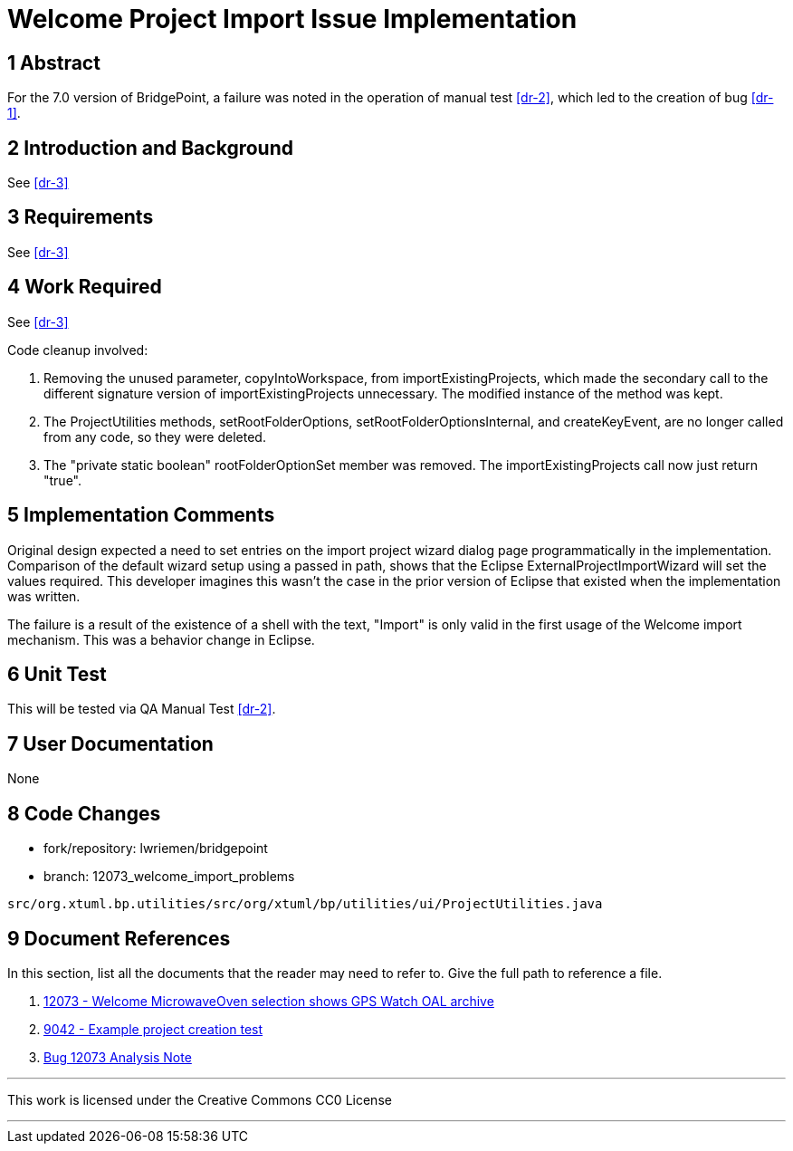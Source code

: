 = Welcome Project Import Issue Implementation

== 1 Abstract

For the 7.0 version of BridgePoint, a failure was noted in the operation of 
manual test <<dr-2>>, which led to the creation of bug <<dr-1>>.

== 2 Introduction and Background

See <<dr-3>>

== 3 Requirements

See <<dr-3>>

== 4 Work Required

See <<dr-3>>

Code cleanup involved: 

. Removing the unused parameter, copyIntoWorkspace, from 
importExistingProjects, which made the secondary call to the different 
signature version of importExistingProjects unnecessary. The modified instance
of the method was kept.
. The ProjectUtilities methods, setRootFolderOptions, 
setRootFolderOptionsInternal, and createKeyEvent, are no longer called from any
code, so they were deleted.
. The "private static boolean" rootFolderOptionSet member was removed. The
importExistingProjects call now just return "true".

== 5 Implementation Comments

Original design expected a need to set entries on the import project wizard
dialog page programmatically in the implementation. Comparison of the default
wizard setup using a passed in path, shows that the Eclipse
ExternalProjectImportWizard will set the values required. This developer
imagines this wasn't the case in the prior version of Eclipse that existed when
the implementation was written.

The failure is a result of the existence of a shell with the text, "Import" is
only valid in the first usage of the Welcome import mechanism. This was a
behavior change in Eclipse.

== 6 Unit Test

This will be tested via QA Manual Test <<dr-2>>.

== 7 User Documentation

None

== 8 Code Changes

- fork/repository:  lwriemen/bridgepoint
- branch: 12073_welcome_import_problems

----
src/org.xtuml.bp.utilities/src/org/xtuml/bp/utilities/ui/ProjectUtilities.java
----

== 9 Document References

In this section, list all the documents that the reader may need to refer to.
Give the full path to reference a file.

. [[dr-1]] https://support.onefact.net/issues/12073[12073 - Welcome MicrowaveOven selection shows GPS Watch OAL archive]
. [[dr-2]] https://support.onefact.net/issues/9042[9042 - Example project creation test]
. [[dr-3]] link:../12073_welcome_import_problems/12073_welcome_import_problems_ant.adoc[Bug 12073 Analysis Note]

---

This work is licensed under the Creative Commons CC0 License

---
